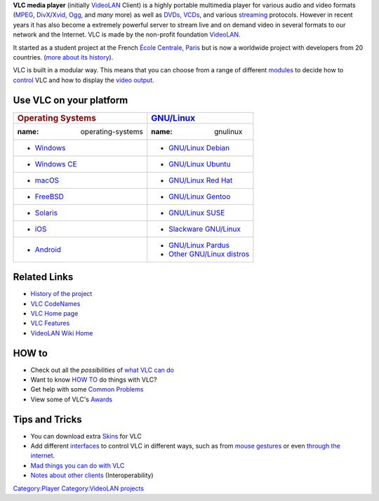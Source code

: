 .. raw:: mediawiki

   {{Wikipedia|VLC media player|fr:VLC media player|label2=VLC media player (French)}}

   ''Download VLC from `VLC's Homepage <https://www.videolan.org/vlc/>`__ ''

**VLC media player** (initially `VideoLAN <VideoLAN>`__ Client) is a highly portable multimedia player for various audio and video formats (`MPEG <MPEG>`__, `DivX <DivX>`__/`Xvid <Xvid>`__, `Ogg <Ogg>`__, and *many* more) as well as `DVDs <DVD>`__, `VCDs <VCD>`__, and various `streaming <stream>`__ protocols. However in recent years it has also become a extremely powerful server to stream live and on demand video in several formats to our network and the Internet. VLC is made by the non-profit foundation `VideoLAN <VideoLAN>`__.

It started as a student project at the French `École Centrale, Paris <http://www.centralesupelec.fr/en>`__ but is now a worldwide project with developers from 20 countries. (`more about its history <History>`__).

VLC is built in a modular way. This means that you can choose from a range of different `modules <modules>`__ to decide how to `control <Interface>`__ VLC and how to display the `video output <video_output>`__.

Use VLC on your platform
------------------------

============================== ========================================
.. rubric:: Operating Systems  .. rubric:: `GNU/Linux <Linux>`__
   :name: operating-systems       :name: gnulinux
                              
-  `Windows <Windows>`__       -  `GNU/Linux Debian <Debian>`__
-  `Windows CE <Windows_CE>`__ -  `GNU/Linux Ubuntu <Ubuntu>`__
-  `macOS <macOS>`__           -  `GNU/Linux Red Hat <Red_Hat>`__
-  `FreeBSD <FreeBSD>`__       -  `GNU/Linux Gentoo <Gentoo>`__
-  `Solaris <Solaris>`__       -  `GNU/Linux SUSE <SUSE>`__
-  `iOS <iOS>`__               -  `Slackware GNU/Linux <Slackware>`__
-  `Android <Android>`__       -  `GNU/Linux Pardus <Pardus>`__
                               -  `Other GNU/Linux distros <Distros>`__
============================== ========================================

Related Links
-------------

-  `History of the project <History>`__
-  `VLC CodeNames <VLC_CodeNames>`__
-  `VLC Home page <https://www.videolan.org/vlc/>`__
-  `VLC Features <VLC_Features>`__
-  `VideoLAN Wiki Home <Main_Page>`__

HOW to
------

-  Check out all the *possibilities* of `what VLC can do <What_can_VLC_do?>`__
-  Want to know `HOW TO <how_to>`__ do things with VLC?
-  Get help with some `Common Problems <Common_Problems>`__
-  View some of VLC's `Awards <Awards>`__

Tips and Tricks
---------------

-  You can download extra `Skins <Skins>`__ for VLC
-  Add different `interfaces <interfaces>`__ to control VLC in different ways, such as from `mouse gestures <mouse_gestures>`__ or even `through the internet <Web_Interface>`__.
-  `Mad things you can do with VLC <Uncommon_uses>`__
-  `Notes about other clients <Notes_about_other_clients>`__ (Interoperability)

`Category:Player <Category:Player>`__ `Category:VideoLAN projects <Category:VideoLAN_projects>`__
